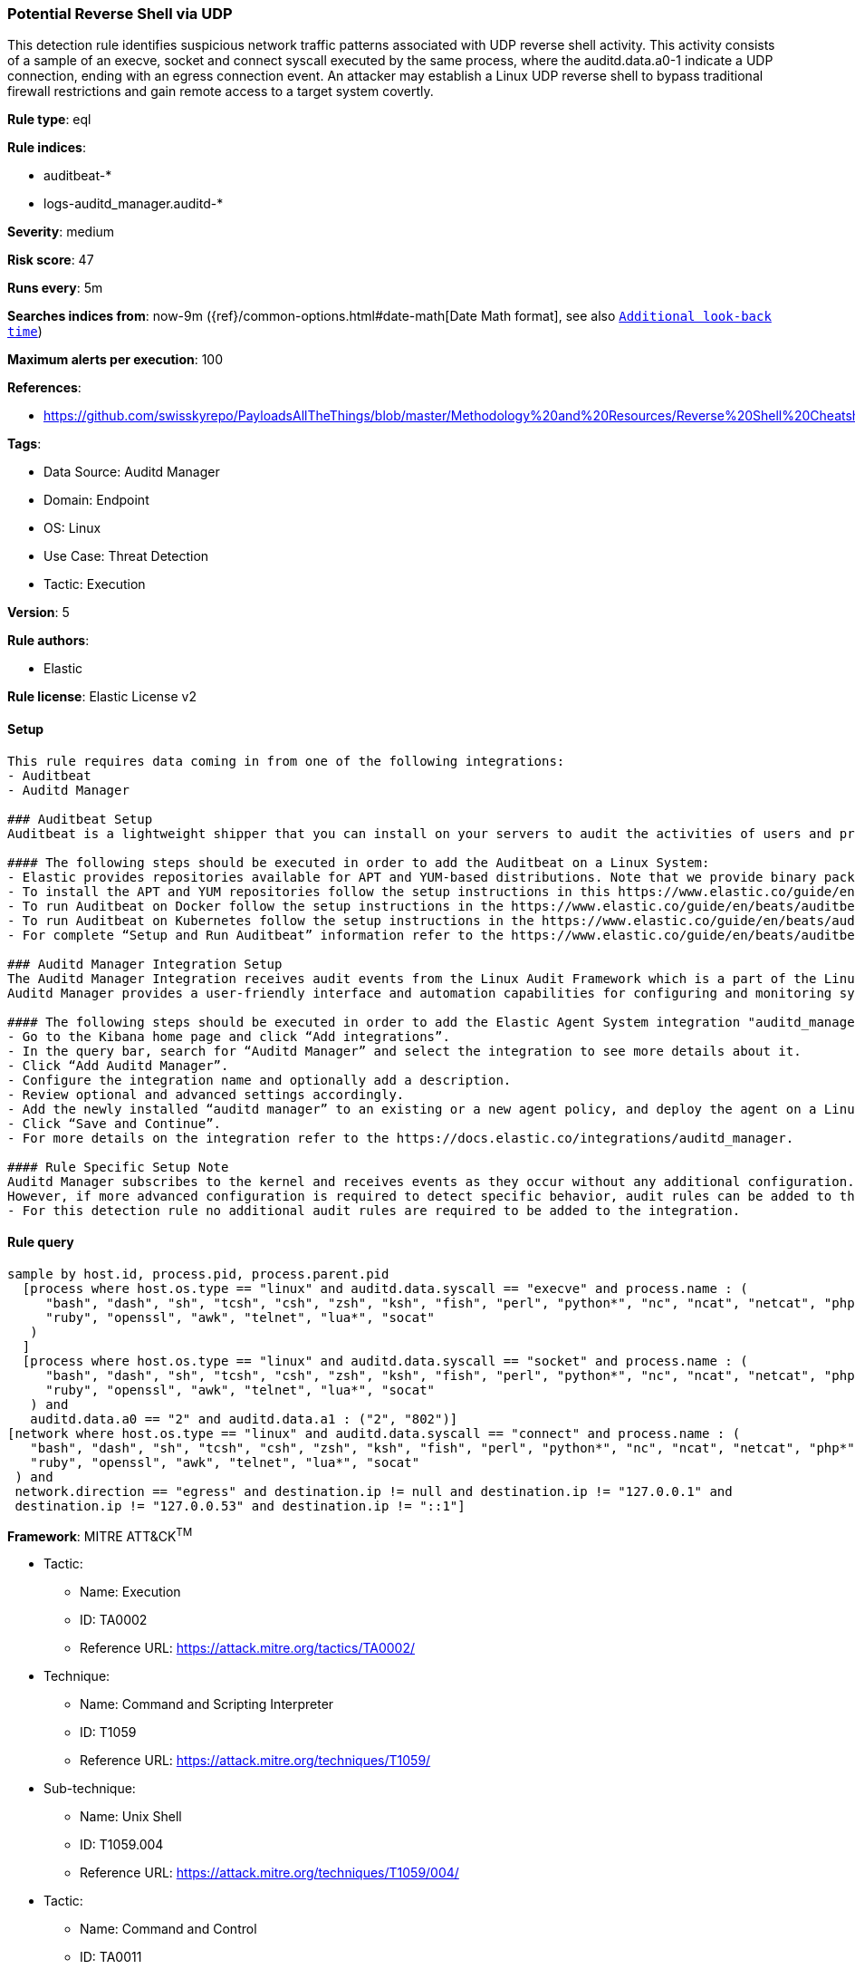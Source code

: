[[prebuilt-rule-8-12-5-potential-reverse-shell-via-udp]]
=== Potential Reverse Shell via UDP

This detection rule identifies suspicious network traffic patterns associated with UDP reverse shell activity. This activity consists of a sample of an execve, socket and connect syscall executed by the same process, where the auditd.data.a0-1 indicate a UDP connection, ending with an egress connection event. An attacker may establish a Linux UDP reverse shell to bypass traditional firewall restrictions and gain remote access to a target system covertly.

*Rule type*: eql

*Rule indices*: 

* auditbeat-*
* logs-auditd_manager.auditd-*

*Severity*: medium

*Risk score*: 47

*Runs every*: 5m

*Searches indices from*: now-9m ({ref}/common-options.html#date-math[Date Math format], see also <<rule-schedule, `Additional look-back time`>>)

*Maximum alerts per execution*: 100

*References*: 

* https://github.com/swisskyrepo/PayloadsAllTheThings/blob/master/Methodology%20and%20Resources/Reverse%20Shell%20Cheatsheet.md

*Tags*: 

* Data Source: Auditd Manager
* Domain: Endpoint
* OS: Linux
* Use Case: Threat Detection
* Tactic: Execution

*Version*: 5

*Rule authors*: 

* Elastic

*Rule license*: Elastic License v2


==== Setup


[source, markdown]
----------------------------------

This rule requires data coming in from one of the following integrations:
- Auditbeat
- Auditd Manager

### Auditbeat Setup
Auditbeat is a lightweight shipper that you can install on your servers to audit the activities of users and processes on your systems. For example, you can use Auditbeat to collect and centralize audit events from the Linux Audit Framework. You can also use Auditbeat to detect changes to critical files, like binaries and configuration files, and identify potential security policy violations.

#### The following steps should be executed in order to add the Auditbeat on a Linux System:
- Elastic provides repositories available for APT and YUM-based distributions. Note that we provide binary packages, but no source packages.
- To install the APT and YUM repositories follow the setup instructions in this https://www.elastic.co/guide/en/beats/auditbeat/current/setup-repositories.html.
- To run Auditbeat on Docker follow the setup instructions in the https://www.elastic.co/guide/en/beats/auditbeat/current/running-on-docker.html.
- To run Auditbeat on Kubernetes follow the setup instructions in the https://www.elastic.co/guide/en/beats/auditbeat/current/running-on-kubernetes.html.
- For complete “Setup and Run Auditbeat” information refer to the https://www.elastic.co/guide/en/beats/auditbeat/current/setting-up-and-running.html.

### Auditd Manager Integration Setup
The Auditd Manager Integration receives audit events from the Linux Audit Framework which is a part of the Linux kernel.
Auditd Manager provides a user-friendly interface and automation capabilities for configuring and monitoring system auditing through the auditd daemon. With `auditd_manager`, administrators can easily define audit rules, track system events, and generate comprehensive audit reports, improving overall security and compliance in the system.

#### The following steps should be executed in order to add the Elastic Agent System integration "auditd_manager" on a Linux System:
- Go to the Kibana home page and click “Add integrations”.
- In the query bar, search for “Auditd Manager” and select the integration to see more details about it.
- Click “Add Auditd Manager”.
- Configure the integration name and optionally add a description.
- Review optional and advanced settings accordingly.
- Add the newly installed “auditd manager” to an existing or a new agent policy, and deploy the agent on a Linux system from which auditd log files are desirable.
- Click “Save and Continue”.
- For more details on the integration refer to the https://docs.elastic.co/integrations/auditd_manager.

#### Rule Specific Setup Note
Auditd Manager subscribes to the kernel and receives events as they occur without any additional configuration.
However, if more advanced configuration is required to detect specific behavior, audit rules can be added to the integration in either the "audit rules" configuration box or the "auditd rule files" box by specifying a file to read the audit rules from.
- For this detection rule no additional audit rules are required to be added to the integration.


----------------------------------

==== Rule query


[source, js]
----------------------------------
sample by host.id, process.pid, process.parent.pid
  [process where host.os.type == "linux" and auditd.data.syscall == "execve" and process.name : (
     "bash", "dash", "sh", "tcsh", "csh", "zsh", "ksh", "fish", "perl", "python*", "nc", "ncat", "netcat", "php*",
     "ruby", "openssl", "awk", "telnet", "lua*", "socat"
   )
  ]
  [process where host.os.type == "linux" and auditd.data.syscall == "socket" and process.name : (
     "bash", "dash", "sh", "tcsh", "csh", "zsh", "ksh", "fish", "perl", "python*", "nc", "ncat", "netcat", "php*",
     "ruby", "openssl", "awk", "telnet", "lua*", "socat"
   ) and
   auditd.data.a0 == "2" and auditd.data.a1 : ("2", "802")]
[network where host.os.type == "linux" and auditd.data.syscall == "connect" and process.name : (
   "bash", "dash", "sh", "tcsh", "csh", "zsh", "ksh", "fish", "perl", "python*", "nc", "ncat", "netcat", "php*",
   "ruby", "openssl", "awk", "telnet", "lua*", "socat"
 ) and
 network.direction == "egress" and destination.ip != null and destination.ip != "127.0.0.1" and
 destination.ip != "127.0.0.53" and destination.ip != "::1"]

----------------------------------

*Framework*: MITRE ATT&CK^TM^

* Tactic:
** Name: Execution
** ID: TA0002
** Reference URL: https://attack.mitre.org/tactics/TA0002/
* Technique:
** Name: Command and Scripting Interpreter
** ID: T1059
** Reference URL: https://attack.mitre.org/techniques/T1059/
* Sub-technique:
** Name: Unix Shell
** ID: T1059.004
** Reference URL: https://attack.mitre.org/techniques/T1059/004/
* Tactic:
** Name: Command and Control
** ID: TA0011
** Reference URL: https://attack.mitre.org/tactics/TA0011/
* Technique:
** Name: Application Layer Protocol
** ID: T1071
** Reference URL: https://attack.mitre.org/techniques/T1071/
